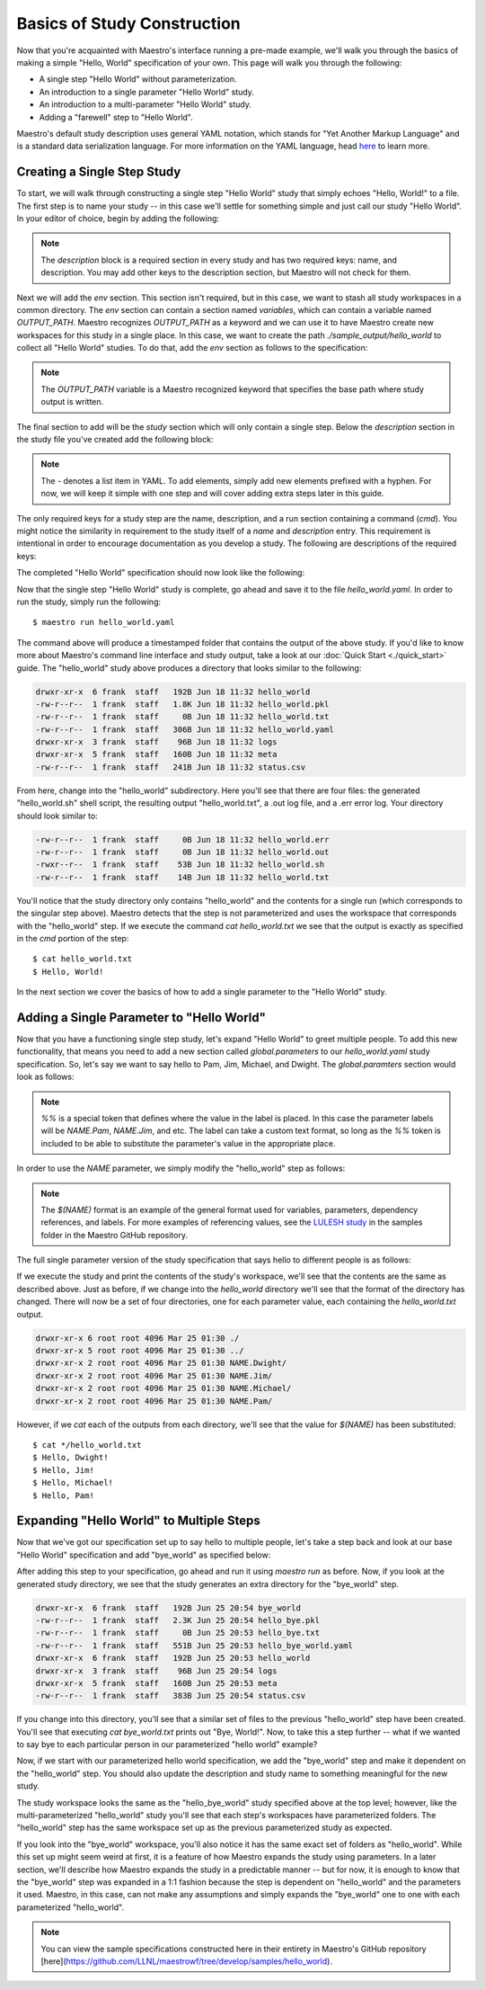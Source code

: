 Basics of Study Construction
=============================

Now that you're acquainted with Maestro's interface running a pre-made example, we'll walk you through the basics of making a simple "Hello, World" specification of your own. This page will walk you through the following:

- A single step "Hello World" without parameterization.
- An introduction to a single parameter "Hello World" study.
- An introduction to a multi-parameter "Hello World" study.
- Adding a "farewell" step to "Hello World".

Maestro's default study description uses general YAML notation, which stands for "Yet Another Markup Language" and is a standard data serialization language. For more information on the YAML language, head `here <https://yaml.org/spec/1.2/spec.html>`_ to learn more.

Creating a Single Step Study
*****************************

To start, we will walk through constructing a single step "Hello World" study that simply echoes "Hello, World!" to a file. The first step is to name your study -- in this case we'll settle for something simple and just call our study "Hello World". In your editor of choice, begin by adding the following:

.. code-block:: yaml
    :linenos:

    description:
        name: hello_world
        description: A simple 'Hello World' study.

.. note:: The `description` block is a required section in every study and has two required keys: name, and description. You may add other keys to the description section, but Maestro will not check for them.

Next we will add the `env` section. This section isn't required, but in this case, we want to stash all study workspaces in a common directory. The `env` section can contain a section named `variables`, which can contain a variable named `OUTPUT_PATH`. Maestro recognizes `OUTPUT_PATH` as a keyword and we can use it to have Maestro create new workspaces for this study in a single place. In this case, we want to create the path `./sample_output/hello_world` to collect all "Hello World" studies. To do that, add the `env` section as follows to the specification:

.. code-block:: yaml
    :linenos:

    env:
        variables:
            OUTPUT_PATH: ./sample_output/hello_world

.. note:: The `OUTPUT_PATH` variable is a Maestro recognized keyword that specifies the base path where study output is written.

The final section to add will be the `study` section which will only contain a single step. Below the `description` section in the study file you've created add the following block:

.. code-block:: yaml
    :linenos:

    study:
        - name: hello_world
          description: Say hello to the world!
          run:
              cmd: |
                echo "Hello, World!" > hello_world.txt


.. note:: The `-` denotes a list item in YAML. To add elements, simply add new elements prefixed with a hyphen. For now, we will keep it simple with one step and will cover adding extra steps later in this guide.

The only required keys for a study step are the name, description, and a run section containing a command (`cmd`). You might notice the similarity in requirement to the study itself of a `name` and `description` entry. This requirement is intentional in order to encourage documentation as you develop a study. The following are descriptions of the required keys:

.. glossary::

    name
     A unique name to identify this step by (tip: make this something relevant).

    description
     A human-readable sentence or paragraph describing what this step is meant to achieve.

    run
     A dictionary containing keys that describe what runs in this step.

    cmd
     A string of commands to be executed by this step.

The completed "Hello World" specification should now look like the following:

.. code-block:: yaml
    :linenos:

    description:
        name: hello_world
        description: A simple 'Hello World' study.

    env:
        variables:
            OUTPUT_PATH: ./sample_output/hello_world

    study:
        - name: hello_world
          description: Say hello to the world!
          run:
              cmd: |
                echo "Hello, World!" > hello_world.txt

Now that the single step "Hello World" study is complete, go ahead and save it to the file `hello_world.yaml`. In order to run the study, simply run the following::

    $ maestro run hello_world.yaml

The command above will produce a timestamped folder that contains the output of the above study. If you'd like to know more about Maestro's command line interface and study output, take a look at our :doc:`Quick Start <./quick_start>` guide. The "hello_world" study above produces a directory that looks similar to the following:

.. code-block:: bash

    drwxr-xr-x  6 frank  staff   192B Jun 18 11:32 hello_world
    -rw-r--r--  1 frank  staff   1.8K Jun 18 11:32 hello_world.pkl
    -rw-r--r--  1 frank  staff     0B Jun 18 11:32 hello_world.txt
    -rw-r--r--  1 frank  staff   306B Jun 18 11:32 hello_world.yaml
    drwxr-xr-x  3 frank  staff    96B Jun 18 11:32 logs
    drwxr-xr-x  5 frank  staff   160B Jun 18 11:32 meta
    -rw-r--r--  1 frank  staff   241B Jun 18 11:32 status.csv

From here, change into the "hello_world" subdirectory. Here you'll see that there are four files: the generated "hello_world.sh" shell script, the resulting output "hello_world.txt", a .out log file, and a .err error log. Your directory should look similar to:

.. code-block:: bash

    -rw-r--r--  1 frank  staff     0B Jun 18 11:32 hello_world.err
    -rw-r--r--  1 frank  staff     0B Jun 18 11:32 hello_world.out
    -rwxr--r--  1 frank  staff    53B Jun 18 11:32 hello_world.sh
    -rw-r--r--  1 frank  staff    14B Jun 18 11:32 hello_world.txt

You'll notice that the study directory only contains "hello_world" and the contents for a single run (which corresponds to the singular step above). Maestro detects that the step is not parameterized and uses the workspace that corresponds with the "hello_world" step. If we execute the command `cat hello_world.txt` we see that the output is exactly as specified in the `cmd` portion of the step::

    $ cat hello_world.txt
    $ Hello, World!

In the next section we cover the basics of how to add a single parameter to the "Hello World" study.

Adding a Single Parameter to "Hello World"
*******************************************

Now that you have a functioning single step study, let's expand "Hello World" to greet multiple people. To add this new functionality, that means you need to add a new section called `global.parameters` to our `hello_world.yaml` study specification.  So, let's say we want to say hello to Pam, Jim, Michael, and Dwight. The `global.paramters` section would look as follows:

.. code-block:: yaml
    :linenos:

    global.parameters:
        NAME:
            values: [Pam, Jim, Michael, Dwight]
            label: NAME.%%

.. note:: `%%` is a special token that defines where the value in the label is placed. In this case the parameter labels will be `NAME.Pam`, `NAME.Jim`, and etc. The label can take a custom text format, so long as the `%%` token is included to be able to substitute the parameter's value in the appropriate place.

In order to use the `NAME` parameter, we simply modify the "hello_world" step as follows:

.. code-block:: yaml
    :linenos:

    study:
        - name: hello_world
          description: Say hello to the world!
          run:
              cmd: |
                echo "Hello, $(NAME)!" > hello_world.txt

.. note:: The `$(NAME)` format is an example of the general format used for variables, parameters, dependency references, and labels. For more examples of referencing values, see the `LULESH study <https://github.com/LLNL/maestrowf/blob/develop/samples/lulesh/lulesh_sample1_unix.yaml>`_ in the samples folder in the Maestro GitHub repository.

The full single parameter version of the study specification that says hello to different people is as follows:

.. code-block:: yaml
    :linenos:

    description:
        name: hello_world
        description: A simple 'Hello World' study.

    env:
        variables:
            OUTPUT_PATH: ./sample_output/hello_world

    study:
        - name: hello_world
          description: Say hello to someone!
          run:
              cmd: |
                echo "Hello, $(NAME)!" > hello_world.txt

    global.parameters:
        NAME:
            values: [Pam, Jim, Michael, Dwight]
            label: NAME.%%

If we execute the study and print the contents of the study's workspace, we'll see that the contents are the same as described above. Just as before, if we change into the `hello_world` directory we'll see that the format of the directory has changed. There will now be a set of four directories, one for each parameter value, each containing the `hello_world.txt` output.

.. code-block:: bash

    drwxr-xr-x 6 root root 4096 Mar 25 01:30 ./
    drwxr-xr-x 5 root root 4096 Mar 25 01:30 ../
    drwxr-xr-x 2 root root 4096 Mar 25 01:30 NAME.Dwight/
    drwxr-xr-x 2 root root 4096 Mar 25 01:30 NAME.Jim/
    drwxr-xr-x 2 root root 4096 Mar 25 01:30 NAME.Michael/
    drwxr-xr-x 2 root root 4096 Mar 25 01:30 NAME.Pam/

However, if we `cat` each of the outputs from each directory, we'll see that the value for `$(NAME)` has been substituted::

    $ cat */hello_world.txt
    $ Hello, Dwight!
    $ Hello, Jim!
    $ Hello, Michael!
    $ Hello, Pam!


Expanding "Hello World" to Multiple Steps
******************************************

Now that we've got our specification set up to say hello to multiple people, let's take a step back and look at our base "Hello World" specification and add "bye_world" as specified below:

.. code-block:: yaml
    :linenos:

    description:
        name: hello_world
        description: A simple 'Hello World' study.

    env:
        variables:
            OUTPUT_PATH: ./sample_output/hello_world

    study:
        - name: hello_world
          description: Say hello to the world!
          run:
              cmd: |
                echo "Hello, World!" > hello_world.txt

        - name: bye_world
          description: Say bye to someone!
          run:
              cmd: |
                echo "Bye, World!" > bye_world.txt
              depends: [hello_world]


After adding this step to your specification, go ahead and run it using `maestro run` as before. Now, if you look at the generated study directory, we see that the study generates an extra directory for the "bye_world" step.

.. code-block:: bash

    drwxr-xr-x  6 frank  staff   192B Jun 25 20:54 bye_world
    -rw-r--r--  1 frank  staff   2.3K Jun 25 20:54 hello_bye.pkl
    -rw-r--r--  1 frank  staff     0B Jun 25 20:53 hello_bye.txt
    -rw-r--r--  1 frank  staff   551B Jun 25 20:53 hello_bye_world.yaml
    drwxr-xr-x  6 frank  staff   192B Jun 25 20:53 hello_world
    drwxr-xr-x  3 frank  staff    96B Jun 25 20:54 logs
    drwxr-xr-x  5 frank  staff   160B Jun 25 20:53 meta
    -rw-r--r--  1 frank  staff   383B Jun 25 20:54 status.csv

If you change into this directory, you'll see that a similar set of files to the previous "hello_world" step have been created. You'll see that executing `cat bye_world.txt` prints out "Bye, World!". Now, to take this a step further -- what if we wanted to say bye to each particular person in our parameterized "hello world" example?

Now, if we start with our parameterized hello world specification, we add the "bye_world" step and make it dependent on the "hello_world" step. You should also update the description and study name to something meaningful for the new study.

.. code-block:: YAML
    description:
        name: hello_bye_parameterized
        description: A study that says hello and bye to multiple people.

    env:
        variables:
            OUTPUT_PATH: ./sample_output/hello_world

    study:
        - name: hello_world
          description: Say hello to someone!
          run:
              cmd: |
                echo "$(GREETING), $(NAME)!" > hello_world.txt

        - name: bye_world
          description: Say bye to someone!
          run:
              cmd: |
                echo "Bye, World!" > bye_world.txt
              depends: [hello_world]

    global.parameters:
        NAME:
            values: [Pam, Jim, Michael, Dwight]
            label: NAME.%%
        GREETING:
            values: [Hello, Ciao, Hey, Hi]
            label: GREETING.%%

The study workspace looks the same as the "hello_bye_world" study specified above at the top level;  however, like the multi-parameterized "hello_world" study you'll see that each step's workspaces have parameterized folders. The "hello_world" step has the same workspace set up as the previous parameterized study as expected.

.. code-block:: bash
    drwxr-xr-x  6 frank  staff   192B Jun 25 22:33 GREETING.Ciao.NAME.Jim
    drwxr-xr-x  6 frank  staff   192B Jun 25 22:33 GREETING.Hello.NAME.Pam
    drwxr-xr-x  6 frank  staff   192B Jun 25 22:33 GREETING.Hey.NAME.Michael
    drwxr-xr-x  6 frank  staff   192B Jun 25 22:33 GREETING.Hi.NAME.Dwight

If you look into the "bye_world" workspace, you'll also notice it has the same exact set of folders as "hello_world". While this set up might seem weird at first, it is a feature of how Maestro expands the study using parameters. In a later section, we'll describe how Maestro expands the study in a predictable manner -- but for now, it is enough to know that the "bye_world" step was expanded in a 1:1 fashion because the step is dependent on "hello_world" and the parameters it used. Maestro, in this case, can not make any assumptions and simply expands the "bye_world" one to one with each parameterized "hello_world".

.. note:: You can view the sample specifications constructed here in their entirety in Maestro's GitHub repository [here](https://github.com/LLNL/maestrowf/tree/develop/samples/hello_world).
